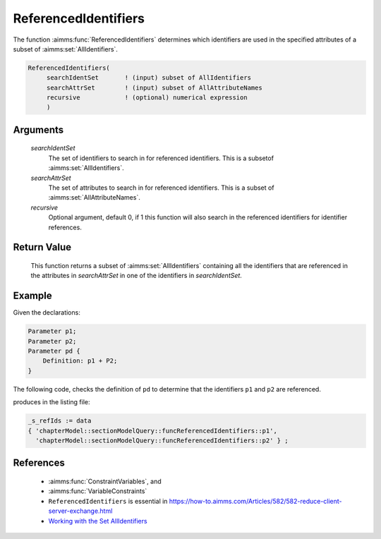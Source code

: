 .. aimms:function:: ReferencedIdentifiers(searchIdentSet, searchAttrSet, recursive)

.. _ReferencedIdentifiers:

ReferencedIdentifiers
=====================

The function :aimms:func:`ReferencedIdentifiers` determines which identifiers are
used in the specified attributes of a subset of :aimms:set:`AllIdentifiers`.

.. code-block:: aimms

    ReferencedIdentifiers(
         searchIdentSet       ! (input) subset of AllIdentifiers
         searchAttrSet        ! (input) subset of AllAttributeNames
         recursive            ! (optional) numerical expression
         )

Arguments
---------

    *searchIdentSet*
        The set of identifiers to search in for referenced identifiers. This is
        a subsetof :aimms:set:`AllIdentifiers`.

    *searchAttrSet*
        The set of attributes to search in for referenced identifiers. This is a
        subset of :aimms:set:`AllAttributeNames`.

    *recursive*
        Optional argument, default 0, if 1 this function will also search in the
        referenced identifiers for identifier references.

Return Value
------------

    This function returns a subset of :aimms:set:`AllIdentifiers` containing all the
    identifiers that are referenced in the attributes in *searchAttrSet* in
    one of the identifiers in *searchIdentSet*.

Example
-------

Given the declarations:

.. code-block:: aimms

    Parameter p1;
    Parameter p2;
    Parameter pd {
        Definition: p1 + P2;
    }

The following code, checks the definition of ``pd`` to determine that the 
identifiers ``p1`` and ``p2`` are referenced.

.. code-block:: aimms
    :linenos:
    :emphasize-lines: 5-8

    _ep_pd := StringToElement(AllIdentifiers,
        "chapterModel::sectionModelQuery::funcReferencedIdentifiers::pd",
        create:0);
    _s_ids += _ep_pd ;
    _s_refIds := ReferencedIdentifiers(
        searchIdentSet :  _s_ids, 
        searchAttrSet  :  AllAttributeNames, 
        recursive      :  1);
    block where single_column_display := 1, listing_number_precision := 6 ;
        display _s_refIds ;
    endblock ;

produces in the listing file:

.. code-block:: aimms

    _s_refIds := data 
    { 'chapterModel::sectionModelQuery::funcReferencedIdentifiers::p1',
      'chapterModel::sectionModelQuery::funcReferencedIdentifiers::p2' } ;


References
-----------

    *   :aimms:func:`ConstraintVariables`, and 

    *   :aimms:func:`VariableConstraints`

    *   ``ReferencedIdentifiers`` is essential in https://how-to.aimms.com/Articles/582/582-reduce-client-server-exchange.html

    *   `Working with the Set AllIdentifiers  <https://documentation.aimms.com/language-reference/data-communication-components/data-initialization-verification-and-control/working-with-the-set-allidentifiers.html#working-with-the-set-allidentifiers>`_ 

